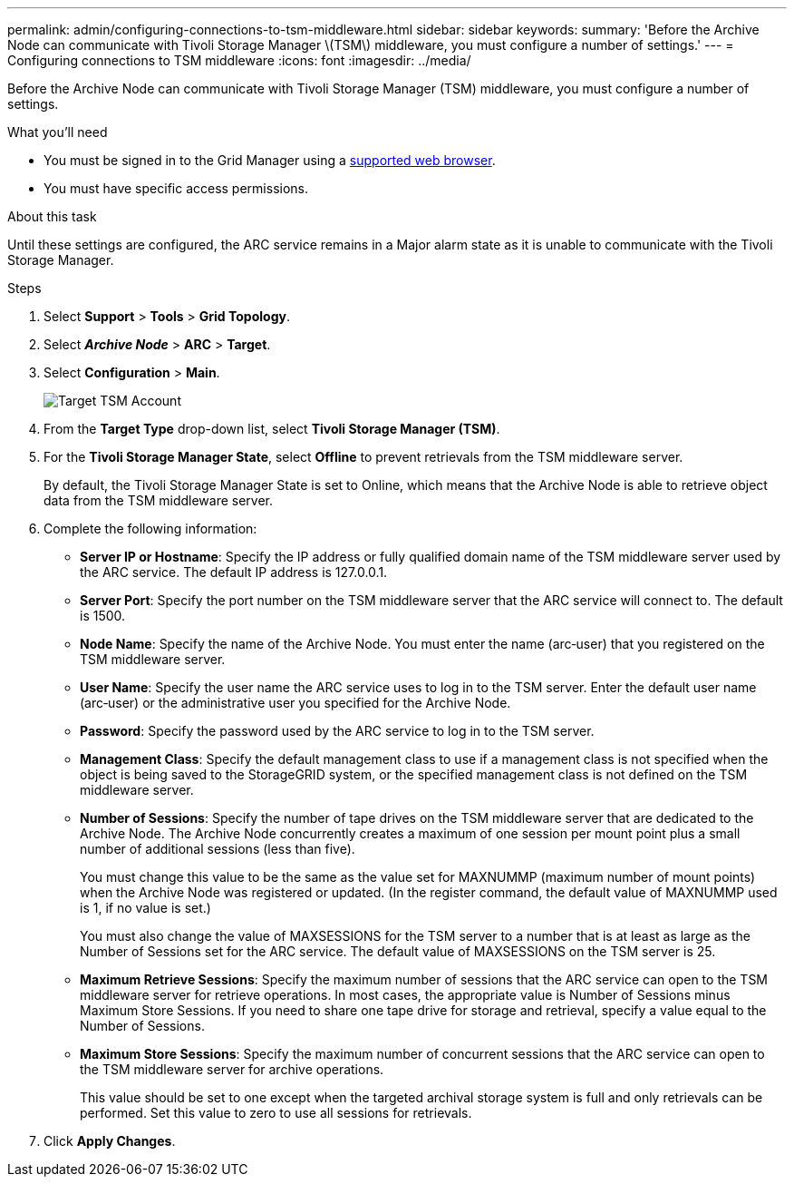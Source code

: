 ---
permalink: admin/configuring-connections-to-tsm-middleware.html
sidebar: sidebar
keywords:
summary: 'Before the Archive Node can communicate with Tivoli Storage Manager \(TSM\) middleware, you must configure a number of settings.'
---
= Configuring connections to TSM middleware
:icons: font
:imagesdir: ../media/

[.lead]
Before the Archive Node can communicate with Tivoli Storage Manager (TSM) middleware, you must configure a number of settings.

.What you'll need

* You must be signed in to the Grid Manager using a xref:../admin/web-browser-requirements.adoc[supported web browser].
* You must have specific access permissions.

.About this task

Until these settings are configured, the ARC service remains in a Major alarm state as it is unable to communicate with the Tivoli Storage Manager.

.Steps

. Select *Support* > *Tools* > *Grid Topology*.
. Select *_Archive Node_* > *ARC* > *Target*.
. Select *Configuration* > *Main*.
+
image::../media/configuring_tsm_middleware.gif[Target TSM Account]

. From the *Target Type* drop-down list, select *Tivoli Storage Manager (TSM)*.
. For the *Tivoli Storage Manager State*, select *Offline* to prevent retrievals from the TSM middleware server.
+
By default, the Tivoli Storage Manager State is set to Online, which means that the Archive Node is able to retrieve object data from the TSM middleware server.

. Complete the following information:
 ** *Server IP or Hostname*: Specify the IP address or fully qualified domain name of the TSM middleware server used by the ARC service. The default IP address is 127.0.0.1.
 ** *Server Port*: Specify the port number on the TSM middleware server that the ARC service will connect to. The default is 1500.
 ** *Node Name*: Specify the name of the Archive Node. You must enter the name (arc‐user) that you registered on the TSM middleware server.
 ** *User Name*: Specify the user name the ARC service uses to log in to the TSM server. Enter the default user name (arc‐user) or the administrative user you specified for the Archive Node.
 ** *Password*: Specify the password used by the ARC service to log in to the TSM server.
 ** *Management Class*: Specify the default management class to use if a management class is not specified when the object is being saved to the StorageGRID system, or the specified management class is not defined on the TSM middleware server.
 ** *Number of Sessions*: Specify the number of tape drives on the TSM middleware server that are dedicated to the Archive Node. The Archive Node concurrently creates a maximum of one session per mount point plus a small number of additional sessions (less than five).
+
You must change this value to be the same as the value set for MAXNUMMP (maximum number of mount points) when the Archive Node was registered or updated. (In the register command, the default value of MAXNUMMP used is 1, if no value is set.)
+
You must also change the value of MAXSESSIONS for the TSM server to a number that is at least as large as the Number of Sessions set for the ARC service. The default value of MAXSESSIONS on the TSM server is 25.

 ** *Maximum Retrieve Sessions*: Specify the maximum number of sessions that the ARC service can open to the TSM middleware server for retrieve operations. In most cases, the appropriate value is Number of Sessions minus Maximum Store Sessions. If you need to share one tape drive for storage and retrieval, specify a value equal to the Number of Sessions.
 ** *Maximum Store Sessions*: Specify the maximum number of concurrent sessions that the ARC service can open to the TSM middleware server for archive operations.
+
This value should be set to one except when the targeted archival storage system is full and only retrievals can be performed. Set this value to zero to use all sessions for retrievals.
. Click *Apply Changes*.
